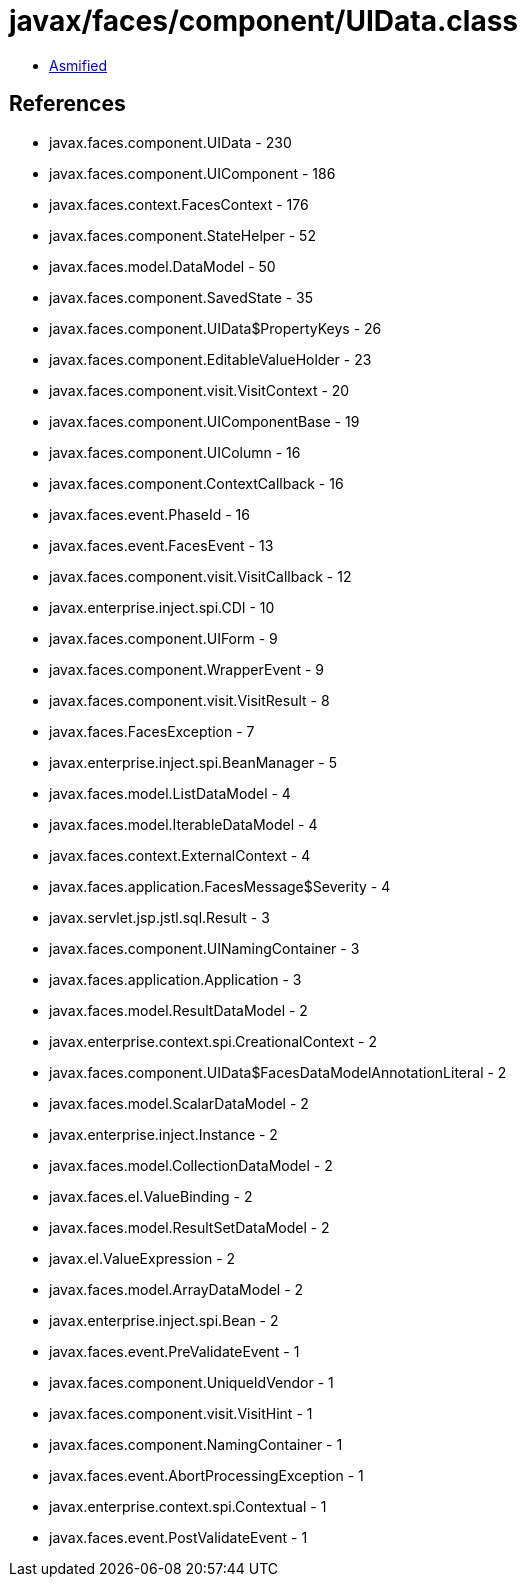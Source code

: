 = javax/faces/component/UIData.class

 - link:UIData-asmified.java[Asmified]

== References

 - javax.faces.component.UIData - 230
 - javax.faces.component.UIComponent - 186
 - javax.faces.context.FacesContext - 176
 - javax.faces.component.StateHelper - 52
 - javax.faces.model.DataModel - 50
 - javax.faces.component.SavedState - 35
 - javax.faces.component.UIData$PropertyKeys - 26
 - javax.faces.component.EditableValueHolder - 23
 - javax.faces.component.visit.VisitContext - 20
 - javax.faces.component.UIComponentBase - 19
 - javax.faces.component.UIColumn - 16
 - javax.faces.component.ContextCallback - 16
 - javax.faces.event.PhaseId - 16
 - javax.faces.event.FacesEvent - 13
 - javax.faces.component.visit.VisitCallback - 12
 - javax.enterprise.inject.spi.CDI - 10
 - javax.faces.component.UIForm - 9
 - javax.faces.component.WrapperEvent - 9
 - javax.faces.component.visit.VisitResult - 8
 - javax.faces.FacesException - 7
 - javax.enterprise.inject.spi.BeanManager - 5
 - javax.faces.model.ListDataModel - 4
 - javax.faces.model.IterableDataModel - 4
 - javax.faces.context.ExternalContext - 4
 - javax.faces.application.FacesMessage$Severity - 4
 - javax.servlet.jsp.jstl.sql.Result - 3
 - javax.faces.component.UINamingContainer - 3
 - javax.faces.application.Application - 3
 - javax.faces.model.ResultDataModel - 2
 - javax.enterprise.context.spi.CreationalContext - 2
 - javax.faces.component.UIData$FacesDataModelAnnotationLiteral - 2
 - javax.faces.model.ScalarDataModel - 2
 - javax.enterprise.inject.Instance - 2
 - javax.faces.model.CollectionDataModel - 2
 - javax.faces.el.ValueBinding - 2
 - javax.faces.model.ResultSetDataModel - 2
 - javax.el.ValueExpression - 2
 - javax.faces.model.ArrayDataModel - 2
 - javax.enterprise.inject.spi.Bean - 2
 - javax.faces.event.PreValidateEvent - 1
 - javax.faces.component.UniqueIdVendor - 1
 - javax.faces.component.visit.VisitHint - 1
 - javax.faces.component.NamingContainer - 1
 - javax.faces.event.AbortProcessingException - 1
 - javax.enterprise.context.spi.Contextual - 1
 - javax.faces.event.PostValidateEvent - 1
